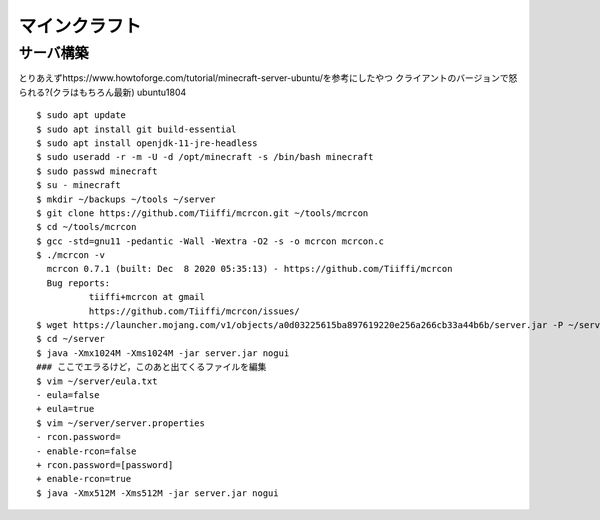 ==================
マインクラフト
==================


サーバ構築
===========

とりあえずhttps://www.howtoforge.com/tutorial/minecraft-server-ubuntu/を参考にしたやつ
クライアントのバージョンで怒られる?(クラはもちろん最新)
ubuntu1804

::

  $ sudo apt update
  $ sudo apt install git build-essential
  $ sudo apt install openjdk-11-jre-headless
  $ sudo useradd -r -m -U -d /opt/minecraft -s /bin/bash minecraft
  $ sudo passwd minecraft
  $ su - minecraft
  $ mkdir ~/backups ~/tools ~/server
  $ git clone https://github.com/Tiiffi/mcrcon.git ~/tools/mcrcon
  $ cd ~/tools/mcrcon
  $ gcc -std=gnu11 -pedantic -Wall -Wextra -O2 -s -o mcrcon mcrcon.c
  $ ./mcrcon -v
    mcrcon 0.7.1 (built: Dec  8 2020 05:35:13) - https://github.com/Tiiffi/mcrcon
    Bug reports:
            tiiffi+mcrcon at gmail
            https://github.com/Tiiffi/mcrcon/issues/
  $ wget https://launcher.mojang.com/v1/objects/a0d03225615ba897619220e256a266cb33a44b6b/server.jar -P ~/server
  $ cd ~/server
  $ java -Xmx1024M -Xms1024M -jar server.jar nogui
  ### ここでエラるけど，このあと出てくるファイルを編集
  $ vim ~/server/eula.txt
  - eula=false
  + eula=true
  $ vim ~/server/server.properties
  - rcon.password=
  - enable-rcon=false
  + rcon.password=[password]
  + enable-rcon=true
  $ java -Xmx512M -Xms512M -jar server.jar nogui

